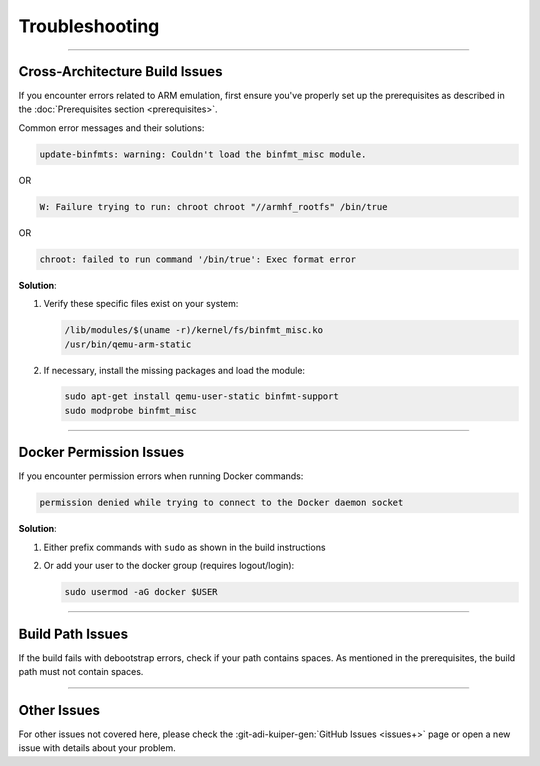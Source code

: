 .. _troubleshooting:

Troubleshooting
===============

----

Cross-Architecture Build Issues
-------------------------------

If you encounter errors related to ARM emulation, first ensure you've properly 
set up the prerequisites as described in the 
:doc:`Prerequisites section <prerequisites>`.

Common error messages and their solutions:

.. code-block:: text

   update-binfmts: warning: Couldn't load the binfmt_misc module.

OR

.. code-block:: text

   W: Failure trying to run: chroot chroot "//armhf_rootfs" /bin/true

OR

.. code-block:: text

   chroot: failed to run command '/bin/true': Exec format error

**Solution**:

1. Verify these specific files exist on your system:

   .. code-block:: bash

      /lib/modules/$(uname -r)/kernel/fs/binfmt_misc.ko
      /usr/bin/qemu-arm-static

2. If necessary, install the missing packages and load the module:

   .. code-block:: bash

      sudo apt-get install qemu-user-static binfmt-support
      sudo modprobe binfmt_misc

----

Docker Permission Issues
------------------------

If you encounter permission errors when running Docker commands:

.. code-block:: bash

   permission denied while trying to connect to the Docker daemon socket

**Solution**:

1. Either prefix commands with ``sudo`` as shown in the build instructions

2. Or add your user to the docker group (requires logout/login):

   .. code-block:: bash

      sudo usermod -aG docker $USER

----

Build Path Issues
-----------------

If the build fails with debootstrap errors, check if your path contains spaces. 
As mentioned in the prerequisites, the build path must not contain spaces.

----

Other Issues
------------

For other issues not covered here, please check the 
:git-adi-kuiper-gen:`GitHub Issues <issues+>`
page or open a new issue with details about your problem.
